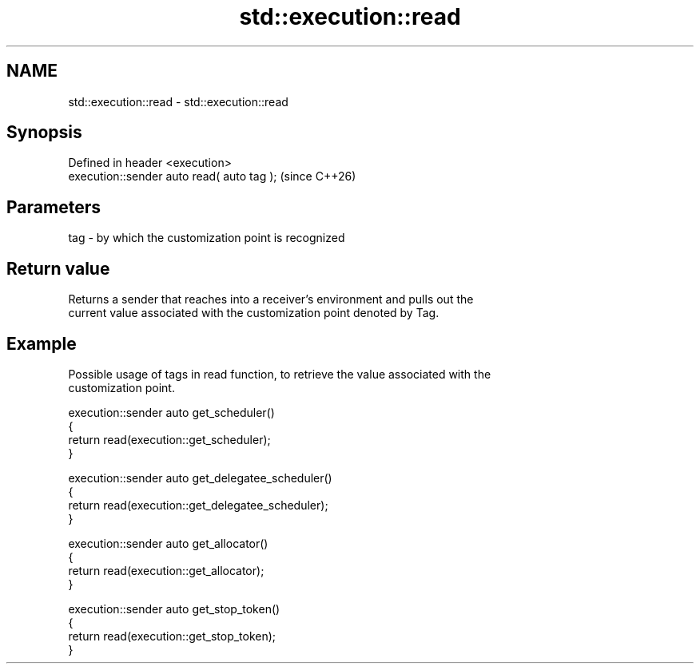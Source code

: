 .TH std::execution::read 3 "2024.06.10" "http://cppreference.com" "C++ Standard Libary"
.SH NAME
std::execution::read \- std::execution::read

.SH Synopsis
   Defined in header <execution>
   execution::sender auto read( auto tag );  (since C++26)

.SH Parameters

   tag - by which the customization point is recognized

.SH Return value

   Returns a sender that reaches into a receiver’s environment and pulls out the
   current value associated with the customization point denoted by Tag.

.SH Example

   Possible usage of tags in read function, to retrieve the value associated with the
   customization point.

 execution::sender auto get_scheduler()
 {
     return read(execution::get_scheduler);
 }

 execution::sender auto get_delegatee_scheduler()
 {
     return read(execution::get_delegatee_scheduler);
 }

 execution::sender auto get_allocator()
 {
     return read(execution::get_allocator);
 }

 execution::sender auto get_stop_token()
 {
     return read(execution::get_stop_token);
 }
